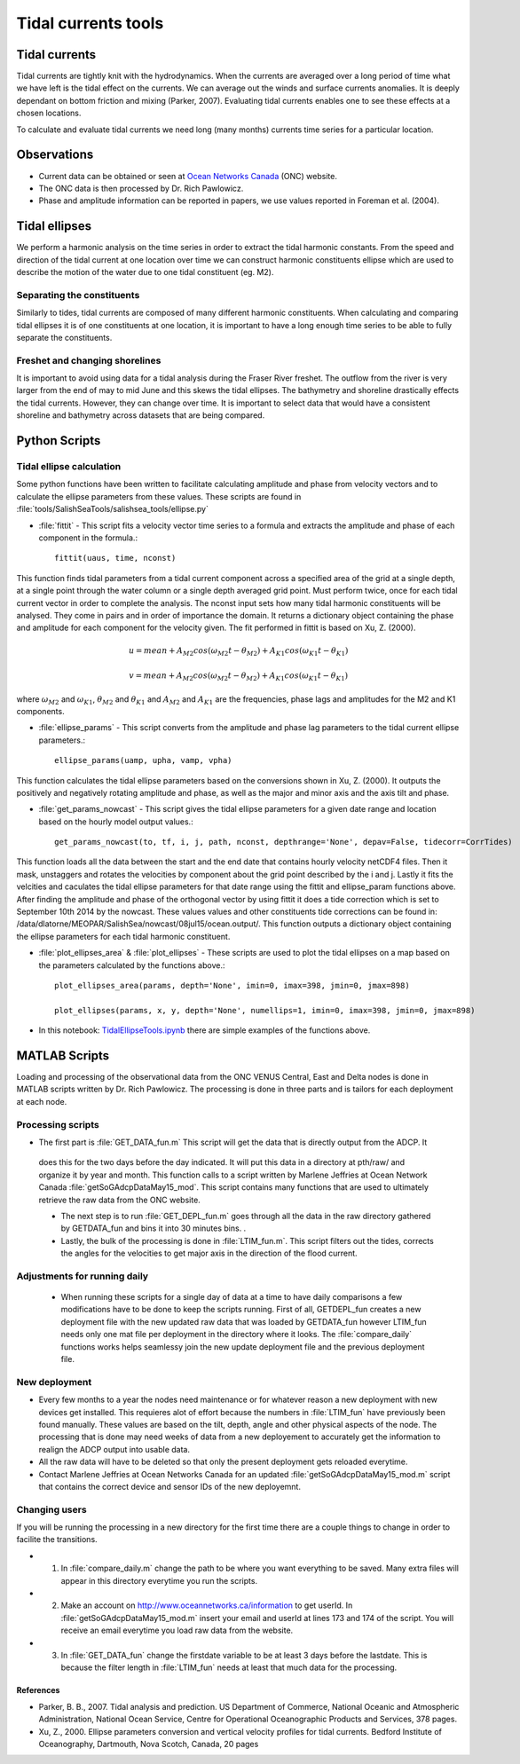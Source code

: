 .. _TidalCurrentsTools:

Tidal currents tools
=========================


Tidal currents
-----------------------

Tidal currents are tightly knit with the hydrodynamics. When the currents are averaged over a long period of time what we have left is the tidal effect on the currents. We can average out the winds and surface currents anomalies. It is deeply dependant on bottom friction and mixing (Parker, 2007). Evaluating tidal currents enables one to see these effects at a chosen locations.

To calculate and evaluate tidal currents we need long (many months) currents time series for a particular location.


Observations
---------------

* Current data can be obtained or seen at `Ocean Networks Canada`_ (ONC) website. 
* The ONC data is then processed by Dr. Rich Pawlowicz.
* Phase and amplitude information can be reported in papers, we use values reported in Foreman et al. (2004).


.. _Ocean Networks Canada: http://venus.uvic.ca/data/data-plots/#strait-of-georgia-plots


Tidal ellipses
----------------

We perform a harmonic analysis on the time series in order to extract the tidal harmonic constants. From the speed and direction of the tidal current at one location over time we can construct harmonic constituents ellipse which are used to describe the motion of the water due to one tidal constituent (eg. M2).

Separating the constituents
~~~~~~~~~~~~~~~~~~~~~~~~~~~~~~

Similarly to tides, tidal currents are composed of many different harmonic constituents. When calculating and comparing tidal ellipses it is of one constituents at one location, it is important to have a long enough time series to be able to fully separate the constituents. 


Freshet and changing shorelines
~~~~~~~~~~~~~~~~~~~~~~~~~~~~~~~~~

It is important to avoid using data for a tidal analysis during the Fraser River freshet. The outflow from the river is very larger from the end of may to mid June and this skews the tidal ellipses.
The bathymetry and shoreline drastically effects the tidal currents. However, they can change over time. It is important to select data that would have a consistent shoreline and bathymetry across datasets that are being compared.


Python Scripts
----------------

Tidal ellipse calculation
~~~~~~~~~~~~~~~~~~~~~~~~~~~~~

Some python functions have been written to facilitate calculating amplitude and phase from velocity vectors and to calculate the ellipse parameters from these values. These scripts are found in :file:`tools/SalishSeaTools/salishsea_tools/ellipse.py`

* :file:`fittit` - This script fits a velocity vector time series to a formula and extracts the amplitude and phase of each component in the formula.::

   fittit(uaus, time, nconst)

This function finds tidal parameters from a tidal current component across a specified area of the grid at a single depth, at a single point through the water column or a single depth averaged grid point. Must perform twice, once for each tidal current vector in order to complete the analysis.
The nconst input sets how many tidal harmonic constituents will be analysed. They come in pairs and in order of importance the domain. It returns a dictionary object containing the phase and amplitude for each component for the velocity given. The fit performed in fittit is based on Xu, Z. (2000).


    	.. math::	
	  u = mean + A_{M2}cos(\omega_{M2}t-\theta_{M2}) + A_{K1}cos(\omega_{K1}t-\theta_{K1})
	  
	  v = mean + A_{M2}cos(\omega_{M2}t-\theta_{M2}) + A_{K1}cos(\omega_{K1}t-\theta_{K1})
    
    
where :math:`\omega_{M2}` and :math:`\omega_{K1}`, :math:`\theta_{M2}` and :math:`\theta_{K1}` and :math:`A_{M2}` and :math:`A_{K1}` are the frequencies, phase lags and amplitudes for the M2 and K1 components.
    
    
* :file:`ellipse_params` - This script converts from the amplitude and phase lag parameters to the tidal current ellipse parameters.::    

    ellipse_params(uamp, upha, vamp, vpha)
    
This function calculates the tidal ellipse parameters based on the conversions shown in Xu, Z. (2000). It outputs the positively and negatively rotating amplitude and phase, as well as the major and minor axis and the axis tilt and phase.

* :file:`get_params_nowcast` - This script gives the tidal ellipse parameters for a given date range and location based on the hourly model output values.::
 
    get_params_nowcast(to, tf, i, j, path, nconst, depthrange='None', depav=False, tidecorr=CorrTides)
    
This function loads all the data between the start and the end date that contains hourly velocity netCDF4 files. Then it mask, unstaggers and rotates the velocities by component about the grid point described by the i and j. Lastly it fits the velcities and caculates the tidal ellipse parameters for that date range using the fittit and ellipse_param functions above.
After finding the amplitude and phase of the orthogonal vector by using fittit it does a tide correction  which is set to September 10th 2014 by the nowcast. These values values and other constituents tide corrections can be found in: /data/dlatorne/MEOPAR/SalishSea/nowcast/08jul15/ocean.output/.
This function outputs a dictionary object containing the ellipse parameters for each tidal harmonic constituent.

* :file:`plot_ellipses_area`  &  :file:`plot_ellipses` - These scripts are used to plot the tidal ellipses on a map based on the parameters calculated by the functions above.::

    plot_ellipses_area(params, depth='None', imin=0, imax=398, jmin=0, jmax=898)
    
    plot_ellipses(params, x, y, depth='None', numellips=1, imin=0, imax=398, jmin=0, jmax=898)
    
* In this notebook: `TidalEllipseTools.ipynb`_  there are simple examples of the functions above.

.. _TidalEllipseTools.ipynb: http://nbviewer.ipython.org/urls/bitbucket.org/salishsea/analysis/raw/tip/Muriel/TidalEllipseTools.ipynb

MATLAB Scripts
----------------
Loading and processing of the observational data from the ONC VENUS Central, East and Delta nodes is done in MATLAB scripts written by Dr. Rich Pawlowicz. The processing is done in three parts and is tailors for each deployment at each node.

Processing scripts
~~~~~~~~~~~~~~~~~~~~~

* The first part is :file:`GET_DATA_fun.m` This script will get the data that is directly output from the ADCP. It
 does this for the two days before the day indicated. It will put this data in a directory at pth/raw/ and organize it by year and month. This function calls to a script written by Marlene Jeffries at Ocean Network Canada :file:`getSoGAdcpDataMay15_mod`. This script contains many functions that are used to ultimately retrieve the raw data from the ONC website.
 
 * The next step is to run :file:`GET_DEPL_fun.m` goes through all the data in the raw directory gathered by GETDATA_fun and bins it into 30 minutes bins. .
 
 * Lastly, the bulk of the processing is done in :file:`LTIM_fun.m`. This script filters out the tides, corrects the angles for the velocities to get major axis in the direction of the flood current.

Adjustments for running daily
~~~~~~~~~~~~~~~~~~~~~~~~~~~~~~~
 * When running these scripts for a single day of data at a time to have daily comparisons a few modifications have to be done to keep the scripts running. First of all, GETDEPL_fun creates a new deployment file with the new updated raw data that was loaded by GETDATA_fun however LTIM_fun needs only one mat file per deployment in the directory where it looks. The :file:`compare_daily` functions works helps seamlessy join the new update deployment file and the previous deployment file.
 
New deployment
~~~~~~~~~~~~~~~

* Every few months to a year the nodes need maintenance or for whatever reason a new deployment with new devices get installed. This requieres alot of effort because the numbers in :file:`LTIM_fun` have previously been found manually. These values are based on the tilt, depth, angle and other physical aspects of the node. The processing that is done may need weeks of data from a new deployement to accurately get the information to realign the ADCP output into usable data.

* All the raw data will have to be deleted so that only the present deployment gets reloaded everytime.

* Contact Marlene Jeffries at Ocean Networks Canada for an updated :file:`getSoGAdcpDataMay15_mod.m` script that contains the correct device and sensor IDs of the new deployemnt.

Changing users
~~~~~~~~~~~~~~~
If you will be running the processing in a new directory for the first time there are a couple things to change in order to facilite the transitions.

* 1. In :file:`compare_daily.m` change the path to be where you want everything to be saved. Many extra files will appear in this directory everytime you run the scripts.

* 2. Make an account on http://www.oceannetworks.ca/information to get userId. In :file:`getSoGAdcpDataMay15_mod.m` insert your email and userId at lines 173 and 174 of the script. You will receive an email everytime you load raw data from the website.  

* 3. In :file:`GET_DATA_fun` change the firstdate variable to be at least 3 days before the lastdate. This is because the filter length in :file:`LTIM_fun` needs at least that much data for the processing. 
 
 
References
^^^^^^^^^^^^

* Parker, B. B., 2007. Tidal analysis and prediction. US Department of Commerce, National Oceanic and Atmospheric Administration, National Ocean Service, Centre for Operational Oceanographic Products and Services, 378 pages.

* Xu, Z., 2000. Ellipse parameters conversion and vertical velocity profiles for tidal currents. Bedford Institute of Oceanography, Dartmouth, Nova Scotch, Canada, 20 pages

